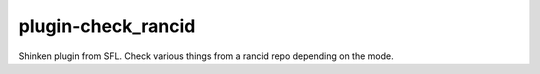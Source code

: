 plugin-check_rancid
===============================
Shinken plugin from SFL.
Check various things from a rancid repo depending on the mode.
